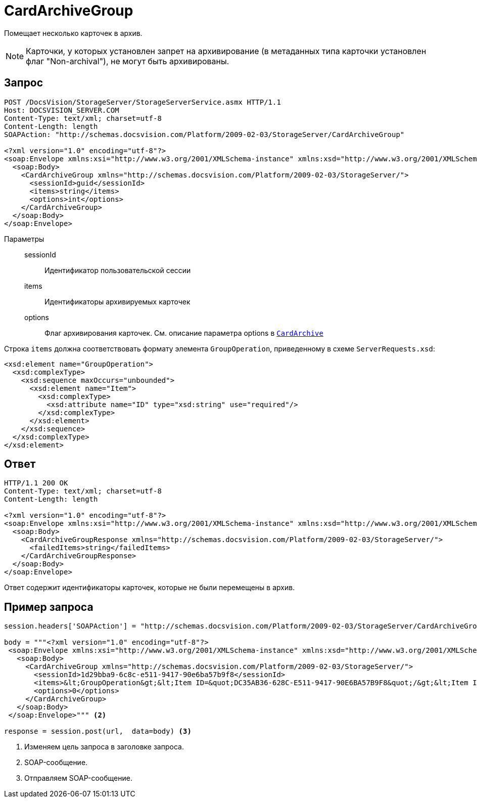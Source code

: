 = CardArchiveGroup

Помещает несколько карточек в архив.

[NOTE]
====
Карточки, у которых установлен запрет на архивирование (в метаданных типа карточки установлен флаг "Non-archival"), не могут быть архивированы.
====

== Запрос

[source,python]
----
POST /DocsVision/StorageServer/StorageServerService.asmx HTTP/1.1
Host: DOCSVISION_SERVER.COM
Content-Type: text/xml; charset=utf-8
Content-Length: length
SOAPAction: "http://schemas.docsvision.com/Platform/2009-02-03/StorageServer/CardArchiveGroup"

<?xml version="1.0" encoding="utf-8"?>
<soap:Envelope xmlns:xsi="http://www.w3.org/2001/XMLSchema-instance" xmlns:xsd="http://www.w3.org/2001/XMLSchema" xmlns:soap="http://schemas.xmlsoap.org/soap/envelope/">
  <soap:Body>
    <CardArchiveGroup xmlns="http://schemas.docsvision.com/Platform/2009-02-03/StorageServer/">
      <sessionId>guid</sessionId>
      <items>string</items>
      <options>int</options>
    </CardArchiveGroup>
  </soap:Body>
</soap:Envelope>
----

Параметры::
sessionId:::
Идентификатор пользовательской сессии
items:::
Идентификаторы архивируемых карточек
options:::
Флаг архивирования карточек. См. описание параметра options в xref:appendix/webservice/cards/CardArchive.adoc[`CardArchive`]

Строка `items` должна соответствовать формату элемента `GroupOperation`, приведенному в схеме `ServerRequests.xsd`:

[source,xml]
----
<xsd:element name="GroupOperation">
  <xsd:complexType>
    <xsd:sequence maxOccurs="unbounded">
      <xsd:element name="Item">
        <xsd:complexType>
          <xsd:attribute name="ID" type="xsd:string" use="required"/>
        </xsd:complexType>
      </xsd:element>
    </xsd:sequence>
  </xsd:complexType>
</xsd:element>
----

== Ответ

[source,python]
----
HTTP/1.1 200 OK
Content-Type: text/xml; charset=utf-8
Content-Length: length

<?xml version="1.0" encoding="utf-8"?>
<soap:Envelope xmlns:xsi="http://www.w3.org/2001/XMLSchema-instance" xmlns:xsd="http://www.w3.org/2001/XMLSchema" xmlns:soap="http://schemas.xmlsoap.org/soap/envelope/">
  <soap:Body>
    <CardArchiveGroupResponse xmlns="http://schemas.docsvision.com/Platform/2009-02-03/StorageServer/">
      <failedItems>string</failedItems>
    </CardArchiveGroupResponse>
  </soap:Body>
</soap:Envelope>
----

Ответ содержит идентификаторы карточек, которые не были перемещены в архив.

== Пример запроса

[source,python]
----
session.headers['SOAPAction'] = "http://schemas.docsvision.com/Platform/2009-02-03/StorageServer/CardArchiveGroup" <.>

body = """<?xml version="1.0" encoding="utf-8"?>
 <soap:Envelope xmlns:xsi="http://www.w3.org/2001/XMLSchema-instance" xmlns:xsd="http://www.w3.org/2001/XMLSchema" xmlns:soap="http://schemas.xmlsoap.org/soap/envelope/">
   <soap:Body>
     <CardArchiveGroup xmlns="http://schemas.docsvision.com/Platform/2009-02-03/StorageServer/">
       <sessionId>1d29bba9-6c8c-e511-9417-90e6ba57b9f8</sessionId>
       <items>&lt;GroupOperation&gt;&lt;Item ID=&quot;DC35AB36-628C-E511-9417-90E6BA57B9F8&quot;/&gt;&lt;Item ID=&quot;D30BA878-578C-E511-9417-90E6BA57B9F8&quot;/&gt;&lt;/GroupOperation&gt;</items>
       <options>0</options>
     </CardArchiveGroup>
   </soap:Body>
 </soap:Envelope>""" <.>

response = session.post(url,  data=body) <.>
----
<.> Изменяем цель запроса в заголовке запроса.
<.> SOAP-сообщение.
<.> Отправляем SOAP-сообщение.
